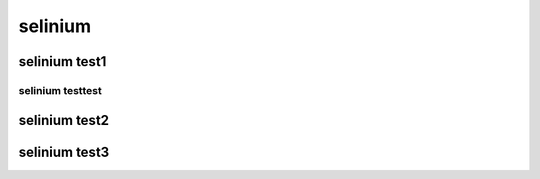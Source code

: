 selinium
====================================================

selinium test1
----------------------------------------------------------

selinium testtest
^^^^^^^^^^^^^^^^^^^^^^^^^^^^^^^^^^^^^^^^^^^^^^^^^^^^^^^^^^^^^^^


selinium test2
----------------------------------------------------------



selinium test3
----------------------------------------------------------
